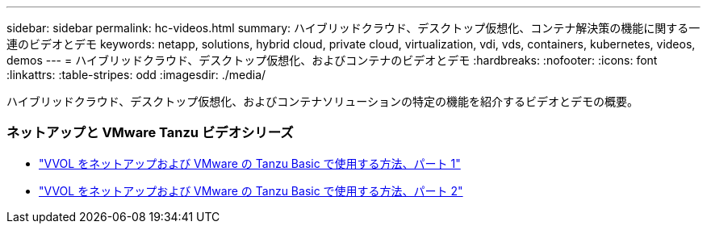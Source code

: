 ---
sidebar: sidebar 
permalink: hc-videos.html 
summary: ハイブリッドクラウド、デスクトップ仮想化、コンテナ解決策の機能に関する一連のビデオとデモ 
keywords: netapp, solutions, hybrid cloud, private cloud, virtualization, vdi, vds, containers, kubernetes, videos, demos 
---
= ハイブリッドクラウド、デスクトップ仮想化、およびコンテナのビデオとデモ
:hardbreaks:
:nofooter: 
:icons: font
:linkattrs: 
:table-stripes: odd
:imagesdir: ./media/


[role="lead"]
ハイブリッドクラウド、デスクトップ仮想化、およびコンテナソリューションの特定の機能を紹介するビデオとデモの概要。



=== ネットアップと VMware Tanzu ビデオシリーズ

* link:https://www.youtube.com/watch?v=ZtbXeOJKhrc["VVOL をネットアップおよび VMware の Tanzu Basic で使用する方法、パート 1"]
* link:https://www.youtube.com/watch?v=FVRKjWH7AoE["VVOL をネットアップおよび VMware の Tanzu Basic で使用する方法、パート 2"]

